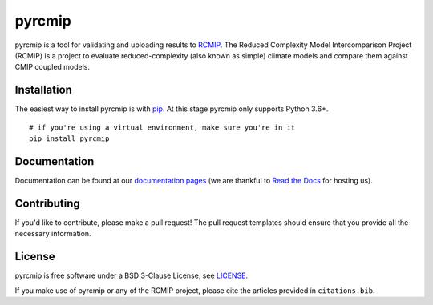 pyrcmip
=======

.. sec-begin-index

pyrcmip is a tool for validating and uploading results to `RCMIP <http://rcmip.org>`_.
The Reduced Complexity Model Intercomparison Project (RCMIP) is a project to evaluate reduced-complexity (also known as simple) climate models and compare them against CMIP coupled models.

.. image:: https://mybinder.org/badge_logo.svg
 :target: https://mybinder.org/v2/gl/rcmip%2Fpyrcmip/master?filepath=notebooks%2Fexample-model-pipeline
.. sec-end-index

.. sec-begin-installation

Installation
------------

The easiest way to install pyrcmip is with `pip <https://pypi.org/project/pip/>`_.
At this stage pyrcmip only supports Python 3.6+.

::

  # if you're using a virtual environment, make sure you're in it
  pip install pyrcmip

.. sec-end-installation

Documentation
-------------

Documentation can be found at our `documentation pages <https://pyrcmip.readthedocs.io/en/latest/>`_
(we are thankful to `Read the Docs <https://readthedocs.org/>`_ for hosting us).


Contributing
------------

If you'd like to contribute, please make a pull request!
The pull request templates should ensure that you provide all the necessary information.

.. sec-begin-license

License
-------

pyrcmip is free software under a BSD 3-Clause License, see `LICENSE <https://gitlab.com/rcmip/pyrcmip/blob/master/LICENSE>`_.

.. sec-end-license

If you make use of pyrcmip or any of the RCMIP project, please cite the articles provided in ``citations.bib``.
